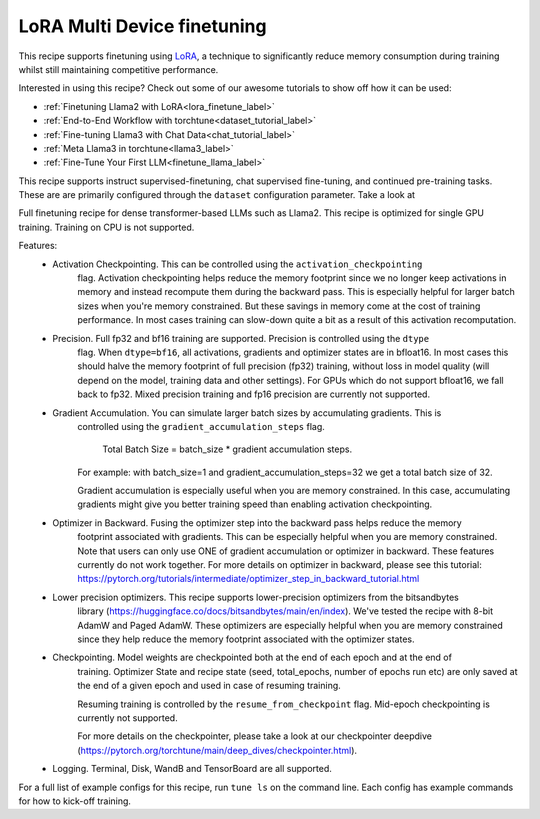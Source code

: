 ============================
LoRA Multi Device finetuning
============================

This recipe supports finetuning using `LoRA <https://arxiv.org/abs/2106.09685>`_, a technique to significantly reduce memory consumption during training
whilst still maintaining competitive performance.

Interested in using this recipe? Check out some of our awesome tutorials to show off how it can be used:

* :ref:`Finetuning Llama2 with LoRA<lora_finetune_label>`
* :ref:`End-to-End Workflow with torchtune<dataset_tutorial_label>`
* :ref:`Fine-tuning Llama3 with Chat Data<chat_tutorial_label>`
* :ref:`Meta Llama3 in torchtune<llama3_label>`
* :ref:`Fine-Tune Your First LLM<finetune_llama_label>`


This recipe supports instruct supervised-finetuning, chat supervised fine-tuning, and continued pre-training tasks.
These are are primarily configured through the ``dataset`` configuration parameter. Take a look at

Full finetuning recipe for dense transformer-based LLMs such as Llama2. This recipe is optimized
for single GPU training. Training on CPU is not supported.

Features:
    - Activation Checkpointing. This can be controlled using the ``activation_checkpointing``
        flag. Activation checkpointing helps reduce the memory footprint since we no longer keep
        activations in memory and instead recompute them during the backward pass. This is especially
        helpful for larger batch sizes when you're memory constrained. But these savings in memory
        come at the cost of training performance. In most cases training can slow-down quite a bit as
        a result of this activation recomputation.

    - Precision. Full fp32 and bf16 training are supported. Precision is controlled using the ``dtype``
        flag. When ``dtype=bf16``, all activations, gradients and optimizer states are in bfloat16. In
        most cases this should halve the memory footprint of full precision (fp32) training, without
        loss in model quality (will depend on the model, training data and other settings). For
        GPUs which do not support bfloat16, we fall back to fp32. Mixed precision training and fp16
        precision are currently not supported.

    - Gradient Accumulation. You can simulate larger batch sizes by accumulating gradients. This is
        controlled using the ``gradient_accumulation_steps`` flag.

            Total Batch Size = batch_size * gradient accumulation steps.

        For example: with batch_size=1 and gradient_accumulation_steps=32 we get a total batch size of 32.

        Gradient accumulation is especially useful when you are memory constrained. In this case,
        accumulating gradients might give you better training speed than enabling activation
        checkpointing.

    - Optimizer in Backward. Fusing the optimizer step into the backward pass helps reduce the memory
        footprint associated with gradients. This can be especially helpful when you are memory
        constrained. Note that users can only use ONE of gradient accumulation or optimizer in backward.
        These features currently do not work together. For more details on optimizer in backward, please
        see this tutorial: https://pytorch.org/tutorials/intermediate/optimizer_step_in_backward_tutorial.html

    - Lower precision optimizers. This recipe supports lower-precision optimizers from the bitsandbytes
        library (https://huggingface.co/docs/bitsandbytes/main/en/index). We've tested the recipe with
        8-bit AdamW and Paged AdamW. These optimizers are especially helpful when you are memory constrained
        since they help reduce the memory footprint associated with the optimizer states.

    - Checkpointing. Model weights are checkpointed both at the end of each epoch and at the end of
        training. Optimizer State and recipe state (seed, total_epochs, number of epochs run etc) are
        only saved at the end of a given epoch and used in case of resuming training.

        Resuming training is controlled by the ``resume_from_checkpoint`` flag. Mid-epoch checkpointing is
        currently not supported.

        For more details on the checkpointer, please take a look at
        our checkpointer deepdive (https://pytorch.org/torchtune/main/deep_dives/checkpointer.html).

    - Logging. Terminal, Disk, WandB and TensorBoard are all supported.

For a full list of example configs for this recipe, run ``tune ls`` on the command line. Each config
has example commands for how to kick-off training.
